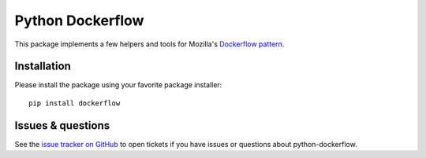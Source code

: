Python Dockerflow
=================

This package implements a few helpers and tools for Mozilla's
`Dockerflow pattern <https://github.com/mozilla-services/Dockerflow>`_.

.. image:: https://travis-ci.org/mozilla-services/python-dockerflow.svg?branch=master
   :alt: Build Status
   :target: https://travis-ci.org/mozilla-services/python-dockerflow

.. image:: https://codecov.io/github/mozilla-services/python-dockerflow/coverage.svg?branch=master
   :alt: Codecov
   :target: https://codecov.io/github/mozilla-services/python-dockerflow?branch=master

Installation
------------

Please install the package using your favorite package installer::

    pip install dockerflow

Issues & questions
------------------

See the `issue tracker on GitHub <https://github.com/mozilla-services/python-dockerflow/issues>`_
to open tickets if you have issues or questions about python-dockerflow.
